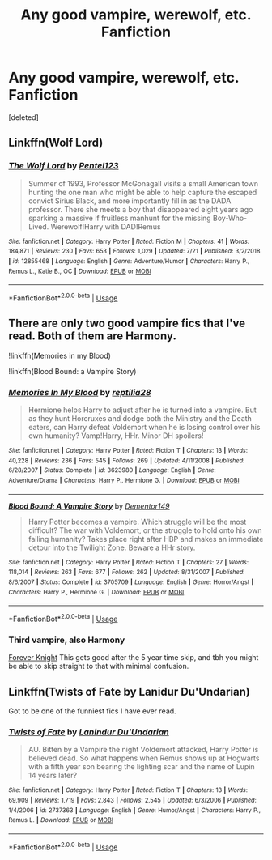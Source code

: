 #+TITLE: Any good vampire, werewolf, etc. Fanfiction

* Any good vampire, werewolf, etc. Fanfiction
:PROPERTIES:
:Score: 13
:DateUnix: 1565226601.0
:DateShort: 2019-Aug-08
:FlairText: Request
:END:
[deleted]


** Linkffn(Wolf Lord)
:PROPERTIES:
:Author: Geairt_Annok
:Score: 3
:DateUnix: 1565260943.0
:DateShort: 2019-Aug-08
:END:

*** [[https://www.fanfiction.net/s/12855468/1/][*/The Wolf Lord/*]] by [[https://www.fanfiction.net/u/9506407/Pentel123][/Pentel123/]]

#+begin_quote
  Summer of 1993, Professor McGonagall visits a small American town hunting the one man who might be able to help capture the escaped convict Sirius Black, and more importantly fill in as the DADA professor. There she meets a boy that disappeared eight years ago sparking a massive if fruitless manhunt for the missing Boy-Who-Lived. Werewolf!Harry with DAD!Remus
#+end_quote

^{/Site/:} ^{fanfiction.net} ^{*|*} ^{/Category/:} ^{Harry} ^{Potter} ^{*|*} ^{/Rated/:} ^{Fiction} ^{M} ^{*|*} ^{/Chapters/:} ^{41} ^{*|*} ^{/Words/:} ^{184,871} ^{*|*} ^{/Reviews/:} ^{230} ^{*|*} ^{/Favs/:} ^{653} ^{*|*} ^{/Follows/:} ^{1,029} ^{*|*} ^{/Updated/:} ^{7/21} ^{*|*} ^{/Published/:} ^{3/2/2018} ^{*|*} ^{/id/:} ^{12855468} ^{*|*} ^{/Language/:} ^{English} ^{*|*} ^{/Genre/:} ^{Adventure/Humor} ^{*|*} ^{/Characters/:} ^{Harry} ^{P.,} ^{Remus} ^{L.,} ^{Katie} ^{B.,} ^{OC} ^{*|*} ^{/Download/:} ^{[[http://www.ff2ebook.com/old/ffn-bot/index.php?id=12855468&source=ff&filetype=epub][EPUB]]} ^{or} ^{[[http://www.ff2ebook.com/old/ffn-bot/index.php?id=12855468&source=ff&filetype=mobi][MOBI]]}

--------------

*FanfictionBot*^{2.0.0-beta} | [[https://github.com/tusing/reddit-ffn-bot/wiki/Usage][Usage]]
:PROPERTIES:
:Author: FanfictionBot
:Score: 2
:DateUnix: 1565260949.0
:DateShort: 2019-Aug-08
:END:


** There are only two good vampire fics that I've read. Both of them are Harmony.

!linkffn(Memories in my Blood)

!linkffn(Blood Bound: a Vampire Story)
:PROPERTIES:
:Author: Tenebris-Umbra
:Score: 1
:DateUnix: 1565232291.0
:DateShort: 2019-Aug-08
:END:

*** [[https://www.fanfiction.net/s/3623980/1/][*/Memories In My Blood/*]] by [[https://www.fanfiction.net/u/267821/reptilia28][/reptilia28/]]

#+begin_quote
  Hermione helps Harry to adjust after he is turned into a vampire. But as they hunt Horcruxes and dodge both the Ministry and the Death eaters, can Harry defeat Voldemort when he is losing control over his own humanity? Vamp!Harry, HHr. Minor DH spoilers!
#+end_quote

^{/Site/:} ^{fanfiction.net} ^{*|*} ^{/Category/:} ^{Harry} ^{Potter} ^{*|*} ^{/Rated/:} ^{Fiction} ^{T} ^{*|*} ^{/Chapters/:} ^{13} ^{*|*} ^{/Words/:} ^{40,228} ^{*|*} ^{/Reviews/:} ^{236} ^{*|*} ^{/Favs/:} ^{545} ^{*|*} ^{/Follows/:} ^{269} ^{*|*} ^{/Updated/:} ^{4/11/2008} ^{*|*} ^{/Published/:} ^{6/28/2007} ^{*|*} ^{/Status/:} ^{Complete} ^{*|*} ^{/id/:} ^{3623980} ^{*|*} ^{/Language/:} ^{English} ^{*|*} ^{/Genre/:} ^{Adventure/Drama} ^{*|*} ^{/Characters/:} ^{Harry} ^{P.,} ^{Hermione} ^{G.} ^{*|*} ^{/Download/:} ^{[[http://www.ff2ebook.com/old/ffn-bot/index.php?id=3623980&source=ff&filetype=epub][EPUB]]} ^{or} ^{[[http://www.ff2ebook.com/old/ffn-bot/index.php?id=3623980&source=ff&filetype=mobi][MOBI]]}

--------------

[[https://www.fanfiction.net/s/3705709/1/][*/Blood Bound: A Vampire Story/*]] by [[https://www.fanfiction.net/u/1341430/Dementor149][/Dementor149/]]

#+begin_quote
  Harry Potter becomes a vampire. Which struggle will be the most difficult? The war with Voldemort, or the struggle to hold onto his own failing humanity? Takes place right after HBP and makes an immediate detour into the Twilight Zone. Beware a HHr story.
#+end_quote

^{/Site/:} ^{fanfiction.net} ^{*|*} ^{/Category/:} ^{Harry} ^{Potter} ^{*|*} ^{/Rated/:} ^{Fiction} ^{T} ^{*|*} ^{/Chapters/:} ^{27} ^{*|*} ^{/Words/:} ^{118,014} ^{*|*} ^{/Reviews/:} ^{263} ^{*|*} ^{/Favs/:} ^{677} ^{*|*} ^{/Follows/:} ^{262} ^{*|*} ^{/Updated/:} ^{8/31/2007} ^{*|*} ^{/Published/:} ^{8/6/2007} ^{*|*} ^{/Status/:} ^{Complete} ^{*|*} ^{/id/:} ^{3705709} ^{*|*} ^{/Language/:} ^{English} ^{*|*} ^{/Genre/:} ^{Horror/Angst} ^{*|*} ^{/Characters/:} ^{Harry} ^{P.,} ^{Hermione} ^{G.} ^{*|*} ^{/Download/:} ^{[[http://www.ff2ebook.com/old/ffn-bot/index.php?id=3705709&source=ff&filetype=epub][EPUB]]} ^{or} ^{[[http://www.ff2ebook.com/old/ffn-bot/index.php?id=3705709&source=ff&filetype=mobi][MOBI]]}

--------------

*FanfictionBot*^{2.0.0-beta} | [[https://github.com/tusing/reddit-ffn-bot/wiki/Usage][Usage]]
:PROPERTIES:
:Author: FanfictionBot
:Score: 1
:DateUnix: 1565232318.0
:DateShort: 2019-Aug-08
:END:


*** Third vampire, also Harmony

[[https://www.portkey-archive.org/story/5185][Forever Knight]] This gets good after the 5 year time skip, and tbh you might be able to skip straight to that with minimal confusion.
:PROPERTIES:
:Author: BernotAndJakob
:Score: 1
:DateUnix: 1565239902.0
:DateShort: 2019-Aug-08
:END:


** Linkffn(Twists of Fate by Lanidur Du'Undarian)

Got to be one of the funniest fics I have ever read.
:PROPERTIES:
:Author: dark_case123
:Score: 1
:DateUnix: 1565270078.0
:DateShort: 2019-Aug-08
:END:

*** [[https://www.fanfiction.net/s/2737363/1/][*/Twists of Fate/*]] by [[https://www.fanfiction.net/u/935160/Lanindur-Du-Undarian][/Lanindur Du'Undarian/]]

#+begin_quote
  AU. Bitten by a Vampire the night Voldemort attacked, Harry Potter is believed dead. So what happens when Remus shows up at Hogwarts with a fifth year son bearing the lighting scar and the name of Lupin 14 years later?
#+end_quote

^{/Site/:} ^{fanfiction.net} ^{*|*} ^{/Category/:} ^{Harry} ^{Potter} ^{*|*} ^{/Rated/:} ^{Fiction} ^{T} ^{*|*} ^{/Chapters/:} ^{13} ^{*|*} ^{/Words/:} ^{69,909} ^{*|*} ^{/Reviews/:} ^{1,719} ^{*|*} ^{/Favs/:} ^{2,843} ^{*|*} ^{/Follows/:} ^{2,545} ^{*|*} ^{/Updated/:} ^{6/3/2006} ^{*|*} ^{/Published/:} ^{1/4/2006} ^{*|*} ^{/id/:} ^{2737363} ^{*|*} ^{/Language/:} ^{English} ^{*|*} ^{/Genre/:} ^{Humor/Angst} ^{*|*} ^{/Characters/:} ^{Harry} ^{P.,} ^{Remus} ^{L.} ^{*|*} ^{/Download/:} ^{[[http://www.ff2ebook.com/old/ffn-bot/index.php?id=2737363&source=ff&filetype=epub][EPUB]]} ^{or} ^{[[http://www.ff2ebook.com/old/ffn-bot/index.php?id=2737363&source=ff&filetype=mobi][MOBI]]}

--------------

*FanfictionBot*^{2.0.0-beta} | [[https://github.com/tusing/reddit-ffn-bot/wiki/Usage][Usage]]
:PROPERTIES:
:Author: FanfictionBot
:Score: 1
:DateUnix: 1565270095.0
:DateShort: 2019-Aug-08
:END:
